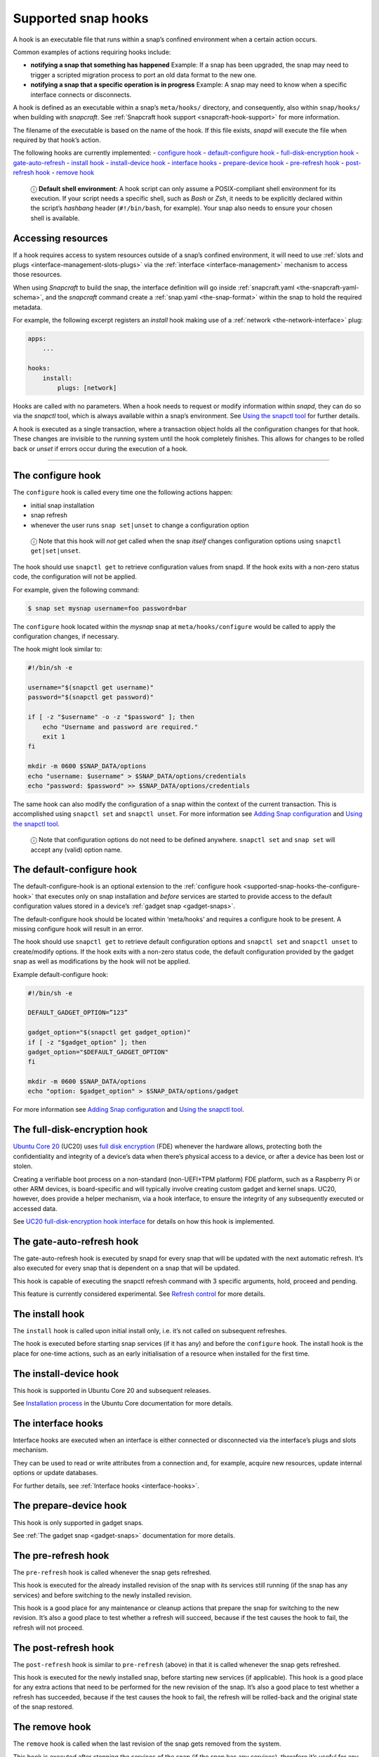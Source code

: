 .. 3795.md

.. _supported-snap-hooks:

Supported snap hooks
====================

A hook is an executable file that runs within a snap’s confined environment when a certain action occurs.

Common examples of actions requiring hooks include:

-  **notifying a snap that something has happened** Example: If a snap has been upgraded, the snap may need to trigger a scripted migration process to port an old data format to the new one.

-  **notifying a snap that a specific operation is in progress** Example: A snap may need to know when a specific interface connects or disconnects.

A hook is defined as an executable within a snap’s ``meta/hooks/`` directory, and consequently, also within ``snap/hooks/`` when building with *snapcraft*. See :ref:`Snapcraft hook support <snapcraft-hook-support>` for more information.

The filename of the executable is based on the name of the hook. If this file exists, *snapd* will execute the file when required by that hook’s action.

The following hooks are currently implemented: - `configure hook <supported-snap-hooks-the-configure-hook_>`__ - `default-configure hook <supported-snap-hooks-default-configure_>`__ - `full-disk-encryption hook <supported-snap-hooks-fde_>`__ - `gate-auto-refresh <supported-snap-hooks-gate-auto-refresh_>`__ - `install hook <supported-snap-hooks-install_>`__ - `install-device hook <supported-snap-hooks-install-device_>`__ - `interface hooks <supported-snap-hooks-interface_>`__ - `prepare-device hook <supported-snap-hooks-prepare-device_>`__ - `pre-refresh hook <supported-snap-hooks-pre-refresh_>`__ - `post-refresh hook <supported-snap-hooks-post-refresh_>`__ - `remove hook <supported-snap-hooks-remove_>`__

   ⓘ **Default shell environment**: A hook script can only assume a POSIX-compliant shell environment for its execution. If your script needs a specific shell, such as *Bash* or *Zsh*, it needs to be explicitly declared within the script’s *hashbang* header (``#!/bin/bash``, for example). Your snap also needs to ensure your chosen shell is available.

Accessing resources
-------------------

If a hook requires access to system resources outside of a snap’s confined environment, it will need to use :ref:`slots and plugs <interface-management-slots-plugs>` via the :ref:`interface <interface-management>` mechanism to access those resources.

When using *Snapcraft* to build the snap, the interface definition will go inside :ref:`snapcraft.yaml <the-snapcraft-yaml-schema>`, and the *snapcraft* command create a :ref:`snap.yaml <the-snap-format>` within the snap to hold the required metadata.

For example, the following excerpt registers an *install* hook making use of a :ref:`network <the-network-interface>` plug:

.. code:: yaml

   apps:
       ...

   hooks:
       install:
           plugs: [network]

Hooks are called with no parameters. When a hook needs to request or modify information within *snapd*, they can do so via the *snapctl* tool, which is always available within a snap’s environment. See `Using the snapctl tool <https://snapcraft.io/docs/using-the-snapctl-tool>`__ for further details.

A hook is executed as a single transaction, where a transaction object holds all the configuration changes for that hook. These changes are invisible to the running system until the hook completely finishes. This allows for changes to be rolled back or *unset* if errors occur during the execution of a hook.

--------------


.. _supported-snap-hooks-the-configure-hook:

The configure hook
------------------

The ``configure`` hook is called every time one the following actions happen:

-  initial snap installation
-  snap refresh
-  whenever the user runs ``snap set|unset`` to change a configuration option

..

   ⓘ Note that this hook will *not* get called when the snap *itself* changes configuration options using ``snapctl get|set|unset``.

The hook should use ``snapctl get`` to retrieve configuration values from snapd. If the hook exits with a non-zero status code, the configuration will not be applied.

For example, given the following command:

.. code:: bash

   $ snap set mysnap username=foo password=bar

The ``configure`` hook located within the *mysnap* snap at ``meta/hooks/configure`` would be called to apply the configuration changes, if necessary.

The hook might look similar to:

.. code:: sh

   #!/bin/sh -e

   username="$(snapctl get username)"
   password="$(snapctl get password)"

   if [ -z "$username" -o -z "$password" ]; then
       echo "Username and password are required."
       exit 1
   fi

   mkdir -m 0600 $SNAP_DATA/options
   echo "username: $username" > $SNAP_DATA/options/credentials
   echo "password: $password" >> $SNAP_DATA/options/credentials

The same hook can also modify the configuration of a snap within the context of the current transaction. This is accomplished using ``snapctl set`` and ``snapctl unset``. For more information see `Adding Snap configuration <https://snapcraft.io/docs/adding-snap-configuration>`__ and `Using the snapctl tool <https://snapcraft.io/docs/using-the-snapctl-tool>`__.

   ⓘ Note that configuration options do not need to be defined anywhere. ``snapctl set`` and ``snap set`` will accept any (valid) option name.


.. _supported-snap-hooks-default-configure:

The default-configure hook
--------------------------

The default-configure-hook is an optional extension to the :ref:`configure hook <supported-snap-hooks-the-configure-hook>` that executes only on snap installation and *before* services are started to provide access to the default configuration values stored in a device’s :ref:`gadget snap <gadget-snaps>`.

The default-configure hook should be located within ‘meta/hooks’ and requires a configure hook to be present. A missing configure hook will result in an error.

The hook should use ``snapctl get`` to retrieve default configuration options and ``snapctl set`` and ``snapctl unset`` to create/modify options. If the hook exits with a non-zero status code, the default configuration provided by the gadget snap as well as modifications by the hook will not be applied.

Example default-configure hook:

.. code:: sh

   #!/bin/sh -e

   DEFAULT_GADGET_OPTION=”123”

   gadget_option="$(snapctl get gadget_option)"
   if [ -z "$gadget_option" ]; then
   gadget_option="$DEFAULT_GADGET_OPTION"
   fi

   mkdir -m 0600 $SNAP_DATA/options
   echo "option: $gadget_option" > $SNAP_DATA/options/gadget

For more information see `Adding Snap configuration <https://snapcraft.io/docs/adding-snap-configuration>`__ and `Using the snapctl tool <https://snapcraft.io/docs/using-the-snapctl-tool>`__.


.. _supported-snap-hooks-fde:

The full-disk-encryption hook
-----------------------------

`Ubuntu Core 20 <https://ubuntu.com/core/docs/uc20/>`__ (UC20) uses `full disk encryption <https://ubuntu.com/core/docs/uc20/full-disk-encryption>`__ (FDE) whenever the hardware allows, protecting both the confidentiality and integrity of a device’s data when there’s physical access to a device, or after a device has been lost or stolen.

Creating a verifiable boot process on a non-standard (non-UEFI+TPM platform) FDE platform, such as a Raspberry Pi or other ARM devices, is board-specific and will typically involve creating custom gadget and kernel snaps. UC20, however, does provide a helper mechanism, via a hook interface, to ensure the integrity of any subsequently executed or accessed data.

See `UC20 full-disk-encryption hook interface <https://snapcraft.io/docs/uc20-uc22-full-disk-encryption-hook-interface>`__ for details on how this hook is implemented.


.. _supported-snap-hooks-gate-auto-refresh:

The gate-auto-refresh hook
--------------------------

The gate-auto-refresh hook is executed by snapd for every snap that will be updated with the next automatic refresh. It’s also executed for every snap that is dependent on a snap that will be updated.

This hook is capable of executing the snapctl refresh command with 3 specific arguments, hold, proceed and pending.

This feature is currently considered experimental. See `Refresh control <https://snapcraft.io/docs/refresh-control>`__ for more details.


.. _supported-snap-hooks-install:

The install hook
----------------

The ``install`` hook is called upon initial install only, i.e. it’s not called on subsequent refreshes.

The hook is executed before starting snap services (if it has any) and before the ``configure`` hook. The install hook is the place for one-time actions, such as an early initialisation of a resource when installed for the first time.


.. _supported-snap-hooks-install-device:

The install-device hook
-----------------------

This hook is supported in Ubuntu Core 20 and subsequent releases.

See `Installation process <https://ubuntu.com/core/docs/uc20/installation-process#supported-snap-hooks-heading--install-device>`__ in the Ubuntu Core documentation for more details.


.. _supported-snap-hooks-interface:

The interface hooks
-------------------

Interface hooks are executed when an interface is either connected or disconnected via the interface’s plugs and slots mechanism.

They can be used to read or write attributes from a connection and, for example, acquire new resources, update internal options or update databases.

For further details, see :ref:`Interface hooks <interface-hooks>`.


.. _supported-snap-hooks-prepare-device:

The prepare-device hook
-----------------------

This hook is only supported in gadget snaps.

See :ref:`The gadget snap <gadget-snaps>` documentation for more details.


.. _supported-snap-hooks-pre-refresh:

The pre-refresh hook
--------------------

The ``pre-refresh`` hook is called whenever the snap gets refreshed.

This hook is executed for the already installed revision of the snap with its services still running (if the snap has any services) and before switching to the newly installed revision.

This hook is a good place for any maintenance or cleanup actions that prepare the snap for switching to the new revision. It’s also a good place to test whether a refresh will succeed, because if the test causes the hook to fail, the refresh will not proceed.


.. _supported-snap-hooks-post-refresh:

The post-refresh hook
---------------------

The ``post-refresh`` hook is similar to ``pre-refresh`` (above) in that it is called whenever the snap gets refreshed.

This hook is executed for the newly installed snap, before starting new services (if applicable). This hook is a good place for any extra actions that need to be performed for the new revision of the snap. It’s also a good place to test whether a refresh has succeeded, because if the test causes the hook to fail, the refresh will be rolled-back and the original state of the snap restored.


.. _supported-snap-hooks-remove:

The remove hook
---------------

The ``remove`` hook is called when the last revision of the snap gets removed from the system.

This hook is executed after stopping the services of the snap (if the snap has any services), therefore it’s useful for any custom cleanup logic.
